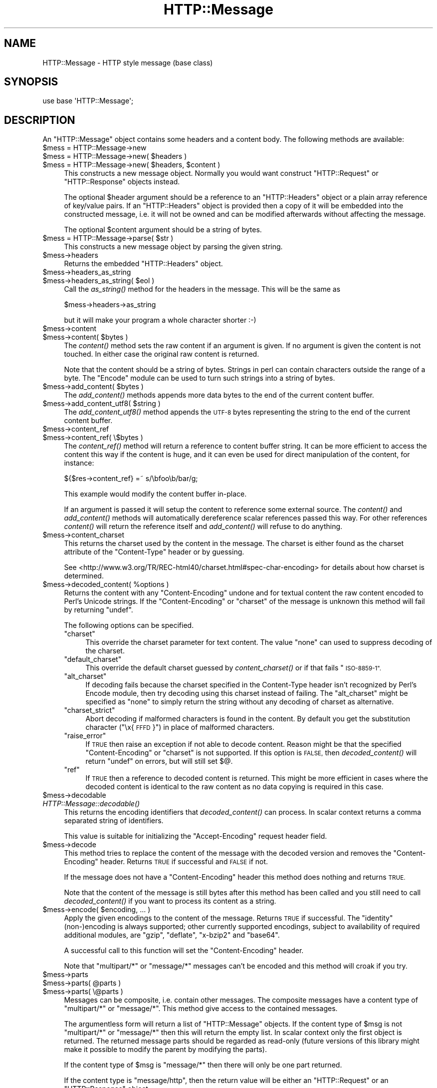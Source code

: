 .\" Automatically generated by Pod::Man 2.27 (Pod::Simple 3.28)
.\"
.\" Standard preamble:
.\" ========================================================================
.de Sp \" Vertical space (when we can't use .PP)
.if t .sp .5v
.if n .sp
..
.de Vb \" Begin verbatim text
.ft CW
.nf
.ne \\$1
..
.de Ve \" End verbatim text
.ft R
.fi
..
.\" Set up some character translations and predefined strings.  \*(-- will
.\" give an unbreakable dash, \*(PI will give pi, \*(L" will give a left
.\" double quote, and \*(R" will give a right double quote.  \*(C+ will
.\" give a nicer C++.  Capital omega is used to do unbreakable dashes and
.\" therefore won't be available.  \*(C` and \*(C' expand to `' in nroff,
.\" nothing in troff, for use with C<>.
.tr \(*W-
.ds C+ C\v'-.1v'\h'-1p'\s-2+\h'-1p'+\s0\v'.1v'\h'-1p'
.ie n \{\
.    ds -- \(*W-
.    ds PI pi
.    if (\n(.H=4u)&(1m=24u) .ds -- \(*W\h'-12u'\(*W\h'-12u'-\" diablo 10 pitch
.    if (\n(.H=4u)&(1m=20u) .ds -- \(*W\h'-12u'\(*W\h'-8u'-\"  diablo 12 pitch
.    ds L" ""
.    ds R" ""
.    ds C` ""
.    ds C' ""
'br\}
.el\{\
.    ds -- \|\(em\|
.    ds PI \(*p
.    ds L" ``
.    ds R" ''
.    ds C`
.    ds C'
'br\}
.\"
.\" Escape single quotes in literal strings from groff's Unicode transform.
.ie \n(.g .ds Aq \(aq
.el       .ds Aq '
.\"
.\" If the F register is turned on, we'll generate index entries on stderr for
.\" titles (.TH), headers (.SH), subsections (.SS), items (.Ip), and index
.\" entries marked with X<> in POD.  Of course, you'll have to process the
.\" output yourself in some meaningful fashion.
.\"
.\" Avoid warning from groff about undefined register 'F'.
.de IX
..
.nr rF 0
.if \n(.g .if rF .nr rF 1
.if (\n(rF:(\n(.g==0)) \{
.    if \nF \{
.        de IX
.        tm Index:\\$1\t\\n%\t"\\$2"
..
.        if !\nF==2 \{
.            nr % 0
.            nr F 2
.        \}
.    \}
.\}
.rr rF
.\" ========================================================================
.\"
.IX Title "HTTP::Message 3"
.TH HTTP::Message 3 "2012-10-20" "perl v5.16.3" "User Contributed Perl Documentation"
.\" For nroff, turn off justification.  Always turn off hyphenation; it makes
.\" way too many mistakes in technical documents.
.if n .ad l
.nh
.SH "NAME"
HTTP::Message \- HTTP style message (base class)
.SH "SYNOPSIS"
.IX Header "SYNOPSIS"
.Vb 1
\& use base \*(AqHTTP::Message\*(Aq;
.Ve
.SH "DESCRIPTION"
.IX Header "DESCRIPTION"
An \f(CW\*(C`HTTP::Message\*(C'\fR object contains some headers and a content body.
The following methods are available:
.ie n .IP "$mess = HTTP::Message\->new" 4
.el .IP "\f(CW$mess\fR = HTTP::Message\->new" 4
.IX Item "$mess = HTTP::Message->new"
.PD 0
.ie n .IP "$mess = HTTP::Message\->new( $headers )" 4
.el .IP "\f(CW$mess\fR = HTTP::Message\->new( \f(CW$headers\fR )" 4
.IX Item "$mess = HTTP::Message->new( $headers )"
.ie n .IP "$mess = HTTP::Message\->new( $headers, $content )" 4
.el .IP "\f(CW$mess\fR = HTTP::Message\->new( \f(CW$headers\fR, \f(CW$content\fR )" 4
.IX Item "$mess = HTTP::Message->new( $headers, $content )"
.PD
This constructs a new message object.  Normally you would want
construct \f(CW\*(C`HTTP::Request\*(C'\fR or \f(CW\*(C`HTTP::Response\*(C'\fR objects instead.
.Sp
The optional \f(CW$header\fR argument should be a reference to an
\&\f(CW\*(C`HTTP::Headers\*(C'\fR object or a plain array reference of key/value pairs.
If an \f(CW\*(C`HTTP::Headers\*(C'\fR object is provided then a copy of it will be
embedded into the constructed message, i.e. it will not be owned and
can be modified afterwards without affecting the message.
.Sp
The optional \f(CW$content\fR argument should be a string of bytes.
.ie n .IP "$mess = HTTP::Message\->parse( $str )" 4
.el .IP "\f(CW$mess\fR = HTTP::Message\->parse( \f(CW$str\fR )" 4
.IX Item "$mess = HTTP::Message->parse( $str )"
This constructs a new message object by parsing the given string.
.ie n .IP "$mess\->headers" 4
.el .IP "\f(CW$mess\fR\->headers" 4
.IX Item "$mess->headers"
Returns the embedded \f(CW\*(C`HTTP::Headers\*(C'\fR object.
.ie n .IP "$mess\->headers_as_string" 4
.el .IP "\f(CW$mess\fR\->headers_as_string" 4
.IX Item "$mess->headers_as_string"
.PD 0
.ie n .IP "$mess\->headers_as_string( $eol )" 4
.el .IP "\f(CW$mess\fR\->headers_as_string( \f(CW$eol\fR )" 4
.IX Item "$mess->headers_as_string( $eol )"
.PD
Call the \fIas_string()\fR method for the headers in the
message.  This will be the same as
.Sp
.Vb 1
\&    $mess\->headers\->as_string
.Ve
.Sp
but it will make your program a whole character shorter :\-)
.ie n .IP "$mess\->content" 4
.el .IP "\f(CW$mess\fR\->content" 4
.IX Item "$mess->content"
.PD 0
.ie n .IP "$mess\->content( $bytes )" 4
.el .IP "\f(CW$mess\fR\->content( \f(CW$bytes\fR )" 4
.IX Item "$mess->content( $bytes )"
.PD
The \fIcontent()\fR method sets the raw content if an argument is given.  If no
argument is given the content is not touched.  In either case the
original raw content is returned.
.Sp
Note that the content should be a string of bytes.  Strings in perl
can contain characters outside the range of a byte.  The \f(CW\*(C`Encode\*(C'\fR
module can be used to turn such strings into a string of bytes.
.ie n .IP "$mess\->add_content( $bytes )" 4
.el .IP "\f(CW$mess\fR\->add_content( \f(CW$bytes\fR )" 4
.IX Item "$mess->add_content( $bytes )"
The \fIadd_content()\fR methods appends more data bytes to the end of the
current content buffer.
.ie n .IP "$mess\->add_content_utf8( $string )" 4
.el .IP "\f(CW$mess\fR\->add_content_utf8( \f(CW$string\fR )" 4
.IX Item "$mess->add_content_utf8( $string )"
The \fIadd_content_utf8()\fR method appends the \s-1UTF\-8\s0 bytes representing the
string to the end of the current content buffer.
.ie n .IP "$mess\->content_ref" 4
.el .IP "\f(CW$mess\fR\->content_ref" 4
.IX Item "$mess->content_ref"
.PD 0
.ie n .IP "$mess\->content_ref( \e$bytes )" 4
.el .IP "\f(CW$mess\fR\->content_ref( \e$bytes )" 4
.IX Item "$mess->content_ref( $bytes )"
.PD
The \fIcontent_ref()\fR method will return a reference to content buffer string.
It can be more efficient to access the content this way if the content
is huge, and it can even be used for direct manipulation of the content,
for instance:
.Sp
.Vb 1
\&  ${$res\->content_ref} =~ s/\ebfoo\eb/bar/g;
.Ve
.Sp
This example would modify the content buffer in-place.
.Sp
If an argument is passed it will setup the content to reference some
external source.  The \fIcontent()\fR and \fIadd_content()\fR methods
will automatically dereference scalar references passed this way.  For
other references \fIcontent()\fR will return the reference itself and
\&\fIadd_content()\fR will refuse to do anything.
.ie n .IP "$mess\->content_charset" 4
.el .IP "\f(CW$mess\fR\->content_charset" 4
.IX Item "$mess->content_charset"
This returns the charset used by the content in the message.  The
charset is either found as the charset attribute of the
\&\f(CW\*(C`Content\-Type\*(C'\fR header or by guessing.
.Sp
See <http://www.w3.org/TR/REC\-html40/charset.html#spec\-char\-encoding>
for details about how charset is determined.
.ie n .IP "$mess\->decoded_content( %options )" 4
.el .IP "\f(CW$mess\fR\->decoded_content( \f(CW%options\fR )" 4
.IX Item "$mess->decoded_content( %options )"
Returns the content with any \f(CW\*(C`Content\-Encoding\*(C'\fR undone and for textual content
the raw content encoded to Perl's Unicode strings.  If the \f(CW\*(C`Content\-Encoding\*(C'\fR
or \f(CW\*(C`charset\*(C'\fR of the message is unknown this method will fail by returning
\&\f(CW\*(C`undef\*(C'\fR.
.Sp
The following options can be specified.
.RS 4
.ie n .IP """charset""" 4
.el .IP "\f(CWcharset\fR" 4
.IX Item "charset"
This override the charset parameter for text content.  The value
\&\f(CW\*(C`none\*(C'\fR can used to suppress decoding of the charset.
.ie n .IP """default_charset""" 4
.el .IP "\f(CWdefault_charset\fR" 4
.IX Item "default_charset"
This override the default charset guessed by \fIcontent_charset()\fR or
if that fails \*(L"\s-1ISO\-8859\-1\*(R".\s0
.ie n .IP """alt_charset""" 4
.el .IP "\f(CWalt_charset\fR" 4
.IX Item "alt_charset"
If decoding fails because the charset specified in the Content-Type header
isn't recognized by Perl's Encode module, then try decoding using this charset
instead of failing.  The \f(CW\*(C`alt_charset\*(C'\fR might be specified as \f(CW\*(C`none\*(C'\fR to simply
return the string without any decoding of charset as alternative.
.ie n .IP """charset_strict""" 4
.el .IP "\f(CWcharset_strict\fR" 4
.IX Item "charset_strict"
Abort decoding if malformed characters is found in the content.  By
default you get the substitution character (\*(L"\ex{\s-1FFFD\s0}\*(R") in place of
malformed characters.
.ie n .IP """raise_error""" 4
.el .IP "\f(CWraise_error\fR" 4
.IX Item "raise_error"
If \s-1TRUE\s0 then raise an exception if not able to decode content.  Reason
might be that the specified \f(CW\*(C`Content\-Encoding\*(C'\fR or \f(CW\*(C`charset\*(C'\fR is not
supported.  If this option is \s-1FALSE,\s0 then \fIdecoded_content()\fR will return
\&\f(CW\*(C`undef\*(C'\fR on errors, but will still set $@.
.ie n .IP """ref""" 4
.el .IP "\f(CWref\fR" 4
.IX Item "ref"
If \s-1TRUE\s0 then a reference to decoded content is returned.  This might
be more efficient in cases where the decoded content is identical to
the raw content as no data copying is required in this case.
.RE
.RS 4
.RE
.ie n .IP "$mess\->decodable" 4
.el .IP "\f(CW$mess\fR\->decodable" 4
.IX Item "$mess->decodable"
.PD 0
.IP "\fIHTTP::Message::decodable()\fR" 4
.IX Item "HTTP::Message::decodable()"
.PD
This returns the encoding identifiers that \fIdecoded_content()\fR can
process.  In scalar context returns a comma separated string of
identifiers.
.Sp
This value is suitable for initializing the \f(CW\*(C`Accept\-Encoding\*(C'\fR request
header field.
.ie n .IP "$mess\->decode" 4
.el .IP "\f(CW$mess\fR\->decode" 4
.IX Item "$mess->decode"
This method tries to replace the content of the message with the
decoded version and removes the \f(CW\*(C`Content\-Encoding\*(C'\fR header.  Returns
\&\s-1TRUE\s0 if successful and \s-1FALSE\s0 if not.
.Sp
If the message does not have a \f(CW\*(C`Content\-Encoding\*(C'\fR header this method
does nothing and returns \s-1TRUE.\s0
.Sp
Note that the content of the message is still bytes after this method
has been called and you still need to call \fIdecoded_content()\fR if you
want to process its content as a string.
.ie n .IP "$mess\->encode( $encoding, ... )" 4
.el .IP "\f(CW$mess\fR\->encode( \f(CW$encoding\fR, ... )" 4
.IX Item "$mess->encode( $encoding, ... )"
Apply the given encodings to the content of the message.  Returns \s-1TRUE\s0
if successful. The \*(L"identity\*(R" (non\-)encoding is always supported; other
currently supported encodings, subject to availability of required
additional modules, are \*(L"gzip\*(R", \*(L"deflate\*(R", \*(L"x\-bzip2\*(R" and \*(L"base64\*(R".
.Sp
A successful call to this function will set the \f(CW\*(C`Content\-Encoding\*(C'\fR
header.
.Sp
Note that \f(CW\*(C`multipart/*\*(C'\fR or \f(CW\*(C`message/*\*(C'\fR messages can't be encoded and
this method will croak if you try.
.ie n .IP "$mess\->parts" 4
.el .IP "\f(CW$mess\fR\->parts" 4
.IX Item "$mess->parts"
.PD 0
.ie n .IP "$mess\->parts( @parts )" 4
.el .IP "\f(CW$mess\fR\->parts( \f(CW@parts\fR )" 4
.IX Item "$mess->parts( @parts )"
.ie n .IP "$mess\->parts( \e@parts )" 4
.el .IP "\f(CW$mess\fR\->parts( \e@parts )" 4
.IX Item "$mess->parts( @parts )"
.PD
Messages can be composite, i.e. contain other messages.  The composite
messages have a content type of \f(CW\*(C`multipart/*\*(C'\fR or \f(CW\*(C`message/*\*(C'\fR.  This
method give access to the contained messages.
.Sp
The argumentless form will return a list of \f(CW\*(C`HTTP::Message\*(C'\fR objects.
If the content type of \f(CW$msg\fR is not \f(CW\*(C`multipart/*\*(C'\fR or \f(CW\*(C`message/*\*(C'\fR then
this will return the empty list.  In scalar context only the first
object is returned.  The returned message parts should be regarded as
read-only (future versions of this library might make it possible
to modify the parent by modifying the parts).
.Sp
If the content type of \f(CW$msg\fR is \f(CW\*(C`message/*\*(C'\fR then there will only be
one part returned.
.Sp
If the content type is \f(CW\*(C`message/http\*(C'\fR, then the return value will be
either an \f(CW\*(C`HTTP::Request\*(C'\fR or an \f(CW\*(C`HTTP::Response\*(C'\fR object.
.Sp
If a \f(CW@parts\fR argument is given, then the content of the message will be
modified. The array reference form is provided so that an empty list
can be provided.  The \f(CW@parts\fR array should contain \f(CW\*(C`HTTP::Message\*(C'\fR
objects.  The \f(CW@parts\fR objects are owned by \f(CW$mess\fR after this call and
should not be modified or made part of other messages.
.Sp
When updating the message with this method and the old content type of
\&\f(CW$mess\fR is not \f(CW\*(C`multipart/*\*(C'\fR or \f(CW\*(C`message/*\*(C'\fR, then the content type is
set to \f(CW\*(C`multipart/mixed\*(C'\fR and all other content headers are cleared.
.Sp
This method will croak if the content type is \f(CW\*(C`message/*\*(C'\fR and more
than one part is provided.
.ie n .IP "$mess\->add_part( $part )" 4
.el .IP "\f(CW$mess\fR\->add_part( \f(CW$part\fR )" 4
.IX Item "$mess->add_part( $part )"
This will add a part to a message.  The \f(CW$part\fR argument should be
another \f(CW\*(C`HTTP::Message\*(C'\fR object.  If the previous content type of
\&\f(CW$mess\fR is not \f(CW\*(C`multipart/*\*(C'\fR then the old content (together with all
content headers) will be made part #1 and the content type made
\&\f(CW\*(C`multipart/mixed\*(C'\fR before the new part is added.  The \f(CW$part\fR object is
owned by \f(CW$mess\fR after this call and should not be modified or made part
of other messages.
.Sp
There is no return value.
.ie n .IP "$mess\->clear" 4
.el .IP "\f(CW$mess\fR\->clear" 4
.IX Item "$mess->clear"
Will clear the headers and set the content to the empty string.  There
is no return value
.ie n .IP "$mess\->protocol" 4
.el .IP "\f(CW$mess\fR\->protocol" 4
.IX Item "$mess->protocol"
.PD 0
.ie n .IP "$mess\->protocol( $proto )" 4
.el .IP "\f(CW$mess\fR\->protocol( \f(CW$proto\fR )" 4
.IX Item "$mess->protocol( $proto )"
.PD
Sets the \s-1HTTP\s0 protocol used for the message.  The \fIprotocol()\fR is a string
like \f(CW\*(C`HTTP/1.0\*(C'\fR or \f(CW\*(C`HTTP/1.1\*(C'\fR.
.ie n .IP "$mess\->clone" 4
.el .IP "\f(CW$mess\fR\->clone" 4
.IX Item "$mess->clone"
Returns a copy of the message object.
.ie n .IP "$mess\->as_string" 4
.el .IP "\f(CW$mess\fR\->as_string" 4
.IX Item "$mess->as_string"
.PD 0
.ie n .IP "$mess\->as_string( $eol )" 4
.el .IP "\f(CW$mess\fR\->as_string( \f(CW$eol\fR )" 4
.IX Item "$mess->as_string( $eol )"
.PD
Returns the message formatted as a single string.
.Sp
The optional \f(CW$eol\fR parameter specifies the line ending sequence to use.
The default is \*(L"\en\*(R".  If no \f(CW$eol\fR is given then as_string will ensure
that the returned string is newline terminated (even when the message
content is not).  No extra newline is appended if an explicit \f(CW$eol\fR is
passed.
.ie n .IP "$mess\->dump( %opt )" 4
.el .IP "\f(CW$mess\fR\->dump( \f(CW%opt\fR )" 4
.IX Item "$mess->dump( %opt )"
Returns the message formatted as a string.  In void context print the string.
.Sp
This differs from \f(CW\*(C`$mess\->as_string\*(C'\fR in that it escapes the bytes
of the content so that it's safe to print them and it limits how much
content to print.  The escapes syntax used is the same as for Perl's
double quoted strings.  If there is no content the string \*(L"(no
content)\*(R" is shown in its place.
.Sp
Options to influence the output can be passed as key/value pairs. The
following options are recognized:
.RS 4
.ie n .IP "maxlength => $num" 4
.el .IP "maxlength => \f(CW$num\fR" 4
.IX Item "maxlength => $num"
How much of the content to show.  The default is 512.  Set this to 0
for unlimited.
.Sp
If the content is longer then the string is chopped at the limit and
the string \*(L"...\en(### more bytes not shown)\*(R" appended.
.ie n .IP "no_content => $str" 4
.el .IP "no_content => \f(CW$str\fR" 4
.IX Item "no_content => $str"
Replaces the \*(L"(no content)\*(R" marker.
.ie n .IP "prefix => $str" 4
.el .IP "prefix => \f(CW$str\fR" 4
.IX Item "prefix => $str"
A string that will be prefixed to each line of the dump.
.RE
.RS 4
.RE
.PP
All methods unknown to \f(CW\*(C`HTTP::Message\*(C'\fR itself are delegated to the
\&\f(CW\*(C`HTTP::Headers\*(C'\fR object that is part of every message.  This allows
convenient access to these methods.  Refer to HTTP::Headers for
details of these methods:
.PP
.Vb 7
\&    $mess\->header( $field => $val )
\&    $mess\->push_header( $field => $val )
\&    $mess\->init_header( $field => $val )
\&    $mess\->remove_header( $field )
\&    $mess\->remove_content_headers
\&    $mess\->header_field_names
\&    $mess\->scan( \e&doit )
\&
\&    $mess\->date
\&    $mess\->expires
\&    $mess\->if_modified_since
\&    $mess\->if_unmodified_since
\&    $mess\->last_modified
\&    $mess\->content_type
\&    $mess\->content_encoding
\&    $mess\->content_length
\&    $mess\->content_language
\&    $mess\->title
\&    $mess\->user_agent
\&    $mess\->server
\&    $mess\->from
\&    $mess\->referer
\&    $mess\->www_authenticate
\&    $mess\->authorization
\&    $mess\->proxy_authorization
\&    $mess\->authorization_basic
\&    $mess\->proxy_authorization_basic
.Ve
.SH "COPYRIGHT"
.IX Header "COPYRIGHT"
Copyright 1995\-2004 Gisle Aas.
.PP
This library is free software; you can redistribute it and/or
modify it under the same terms as Perl itself.
